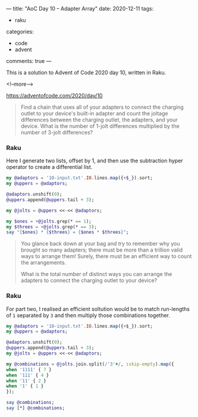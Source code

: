 ---
title: "AoC Day 10 – Adapter Array"
date: 2020-12-11
tags:
  - raku
categories:
  - code
  - advent
comments: true
---

This is a solution to Advent of Code 2020 day 10, written in Raku.

<!--more-->

[[https://adventofcode.com/2020/day/10]]

#+begin_quote
Find a chain that uses all of your adapters to connect the charging outlet to your device's
built-in adapter and count the joltage differences between the charging outlet, the adapters,
and your device. What is the number of 1-jolt differences multiplied by the number of 3-jolt
differences?
#+end_quote

*** Raku

Here I generate two lists, offset by 1, and then use the subtraction hyper operator to create a
differential list.

#+begin_src raku :results output
  my @adaptors = '10-input.txt'.IO.lines.map({+$_}).sort;
  my @uppers = @adaptors;

  @adaptors.unshift(0);
  @uppers.append(@uppers.tail + 3);

  my @jolts = @uppers <<-<< @adaptors;

  my $ones = +@jolts.grep(* == 1);
  my $threes = +@jolts.grep(* == 3);
  say "{$ones} * {$threes} = {$ones * $threes}";
#+end_src

#+RESULTS:
: 71 * 27 = 1917

#+begin_quote
You glance back down at your bag and try to remember why you brought so many adapters; there
must be more than a trillion valid ways to arrange them! Surely, there must be an efficient way
to count the arrangements.

What is the total number of distinct ways you can arrange the adapters to connect the charging
outlet to your device?
#+end_quote

*** Raku

For part two, I realised an efficient soltution would be to match run-lengths of ~1~ separated
by ~3~ and then multiply those combinations together.

#+begin_src raku :results output
  my @adaptors = '10-input.txt'.IO.lines.map({+$_}).sort;
  my @uppers = @adaptors;

  @adaptors.unshift(0);
  @uppers.append(@uppers.tail + 3);
  my @jolts = @uppers <<-<< @adaptors;

  my @combinations = @jolts.join.split(/'3'+/, :skip-empty).map({
  when '1111' { 7 }
  when '111' { 4 }
  when '11' { 2 }
  when '1' { 1 }
  });

  say @combinations;
  say [*] @combinations;
#+end_src

#+RESULTS:
: [2 7 7 7 4 7 2 4 4 7 7 7 7 7 4 2 7 1 7 1 4 7]
: 113387824750592
